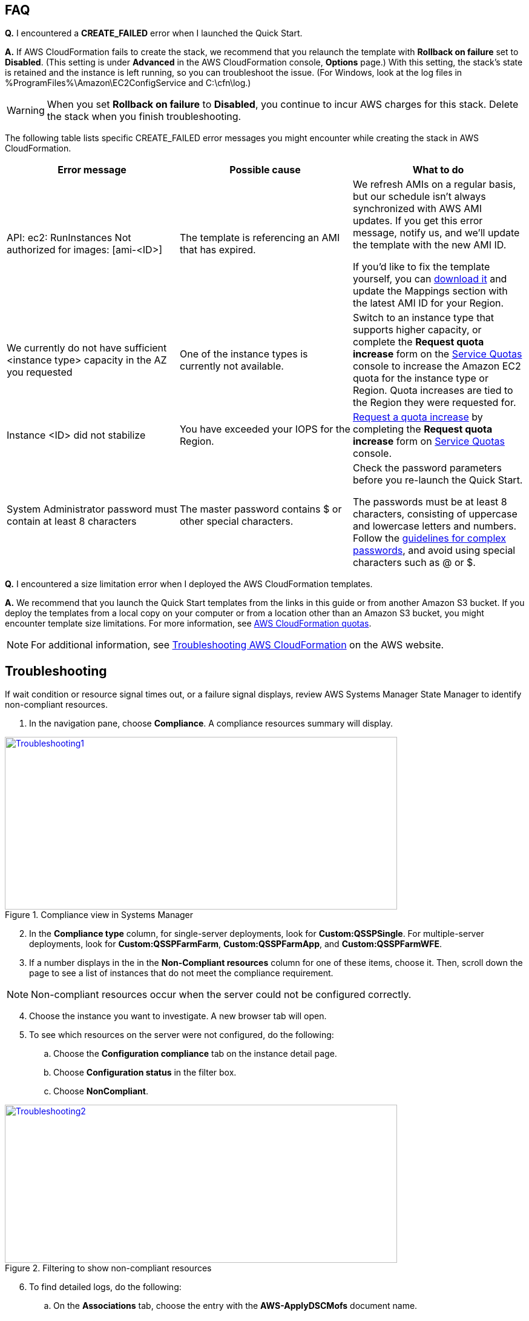 // Add any tips or answers to anticipated questions. This could include the following troubleshooting information. If you don’t have any other Q&A to add, change “FAQ” to “Troubleshooting.”

== FAQ

*Q.* I encountered a *CREATE_FAILED* error when I launched the Quick Start.

*A.* If AWS CloudFormation fails to create the stack, we recommend that you relaunch the template with *Rollback on failure* set to *Disabled*. (This setting is under *Advanced* in the AWS CloudFormation console, *Options* page.) With this setting, the stack’s state is retained and the instance is left running, so you can troubleshoot the issue. (For Windows, look at the log files in %ProgramFiles%\Amazon\EC2ConfigService and C:\cfn\log.)
// If you’re deploying on Linux instances, provide the location for log files on Linux, or omit this sentence.

WARNING: When you set *Rollback on failure* to *Disabled*, you continue to incur AWS charges for this stack. Delete the stack when you finish troubleshooting.

The following table lists specific CREATE_FAILED error messages you might encounter while creating the stack in AWS CloudFormation.

[cols=",,",options="header",]
|===========================================================================================================================================================================================================================================================================================================================================================================================================================================================================================
|Error message |Possible cause |What to do
|API: ec2: RunInstances Not authorized for images: [ami-<ID>] |The template is referencing an AMI that has expired. a|
We refresh AMIs on a regular basis, but our schedule isn’t always synchronized with AWS AMI updates. If you get this error message, notify us, and we’ll update the template with the new AMI ID.

If you’d like to fix the template yourself, you can https://fwd.aws/87Dgp[download it] and update the Mappings section with the latest AMI ID for your Region.

|We currently do not have sufficient <instance type> capacity in the AZ you requested |One of the instance types is currently not available. |Switch to an instance type that supports higher capacity, or complete the *Request quota increase* form on the https://console.aws.amazon.com/servicequotas/home?region=us-east-1#!/[Service Quotas] console to increase the Amazon EC2 quota for the instance type or Region. Quota increases are tied to the Region they were requested for.
|Instance <ID> did not stabilize |You have exceeded your IOPS for the Region. |https://aws.amazon.com/support/createCase?serviceLimitIncreaseType=ebs-volumes&type=service_limit_increase[Request a quota increase] by completing the *Request quota increase* form on https://console.aws.amazon.com/servicequotas/home?region=us-east-1#!/[Service Quotas] console.
|System Administrator password must contain at least 8 characters |The master password contains $ or other special characters. a|
Check the password parameters before you re-launch the Quick Start.

The passwords must be at least 8 characters, consisting of uppercase and lowercase letters and numbers. Follow the https://technet.microsoft.com/en-us/library/hh994562.aspx[guidelines for complex passwords], and avoid using special characters such as @ or $.

|===========================================================================================================================================================================================================================================================================================================================================================================================================================================================================================


*Q.* I encountered a size limitation error when I deployed the AWS CloudFormation templates.

*A.* We recommend that you launch the Quick Start templates from the links in this guide or from another Amazon S3 bucket. If you deploy the templates from a local copy on your computer or from a location other than an Amazon S3 bucket, you might encounter template size limitations. For more information, see http://docs.aws.amazon.com/AWSCloudFormation/latest/UserGuide/cloudformation-limits.html[AWS CloudFormation quotas^].

NOTE: For additional information, see https://docs.aws.amazon.com/AWSCloudFormation/latest/UserGuide/troubleshooting.html[Troubleshooting AWS CloudFormation^] on the AWS website.

== Troubleshooting

If wait condition or resource signal times out, or a failure signal displays, review AWS Systems Manager State Manager to identify non-compliant resources.

. In the navigation pane, choose *Compliance*. A compliance resources summary will display.

[#Troubleshooting1]
.Compliance view in Systems Manager
[link=images/image27.png]
image::../images/image27.png[Troubleshooting1,image,width=648,height=285]

[start=2]
. In the *Compliance type* column, for single-server deployments, look for *Custom:QSSPSingle*. For multiple-server deployments, look for *Custom:QSSPFarmFarm*, *Custom:QSSPFarmApp*, and *Custom:QSSPFarmWFE*.
. If a number displays in the in the *Non-Compliant resources* column for one of these items, choose it. Then, scroll down the page to see a list of instances that do not meet the compliance requirement.

NOTE: Non-compliant resources occur when the server could not be configured correctly.

[start=4]
. Choose the instance you want to investigate. A new browser tab will open.
. To see which resources on the server were not configured, do the following:
..  Choose the *Configuration compliance* tab on the instance detail page. 
..  Choose *Configuration status* in the filter box.
..  Choose *NonCompliant*.

[#Troubleshooting2]
.Filtering to show non-compliant resources
[link=images/image28.png]
image::../images/image28.png[Troubleshooting2,image,width=648,height=261]

[start=6]
. To find detailed logs, do the following:
.. On the *Associations* tab, choose the entry with the *AWS-ApplyDSCMofs* document name.
.. Choose *View Output*. Take note of the association ID here, which is needed in the next step.

[#Troubleshooting3]
.Finding the association ID
[link=images/image29.png]
image::../images/image29.png[Troubleshooting3,image,width=648,height=160]

[start=7]
. On the Systems Manager console, choose *State Manager*.

[#Troubleshooting4]
.Filtering to show non-compliant resources
[link=images/image30.png]
image::../images/image30.png[Troubleshooting4,image,width=648,height=473]

[start=8]
. In the list that is displayed, choose the association ID from step 6 to view its execution history.
. On the *Execution History* tab, you can see every configuration run that has been attempted by this Automation document. (State Manager configurations run every 30 minutes.) Choose the first item in the list, and then find the instance ID that was failing in configuration.
. Choose *Output*.

[#Troubleshooting5]
.The output link for a specific execution job
[link=images/image31.png]
image::../images/image31.png[Troubleshooting5,image,width=648,height=143]

[start=11]
. A new browser tab will open. To view the logs, do the following:
.. Choose *Amazon S3* 
.. Choose the *RunPowerShell* folder 
.. Open the file stdout. This file contains full output of the configuration script  including errors.

NOTE: For additional information, see http://docs.aws.amazon.com/AWSCloudFormation/latest/UserGuide/troubleshooting.html[Troubleshooting AWS CloudFormation].